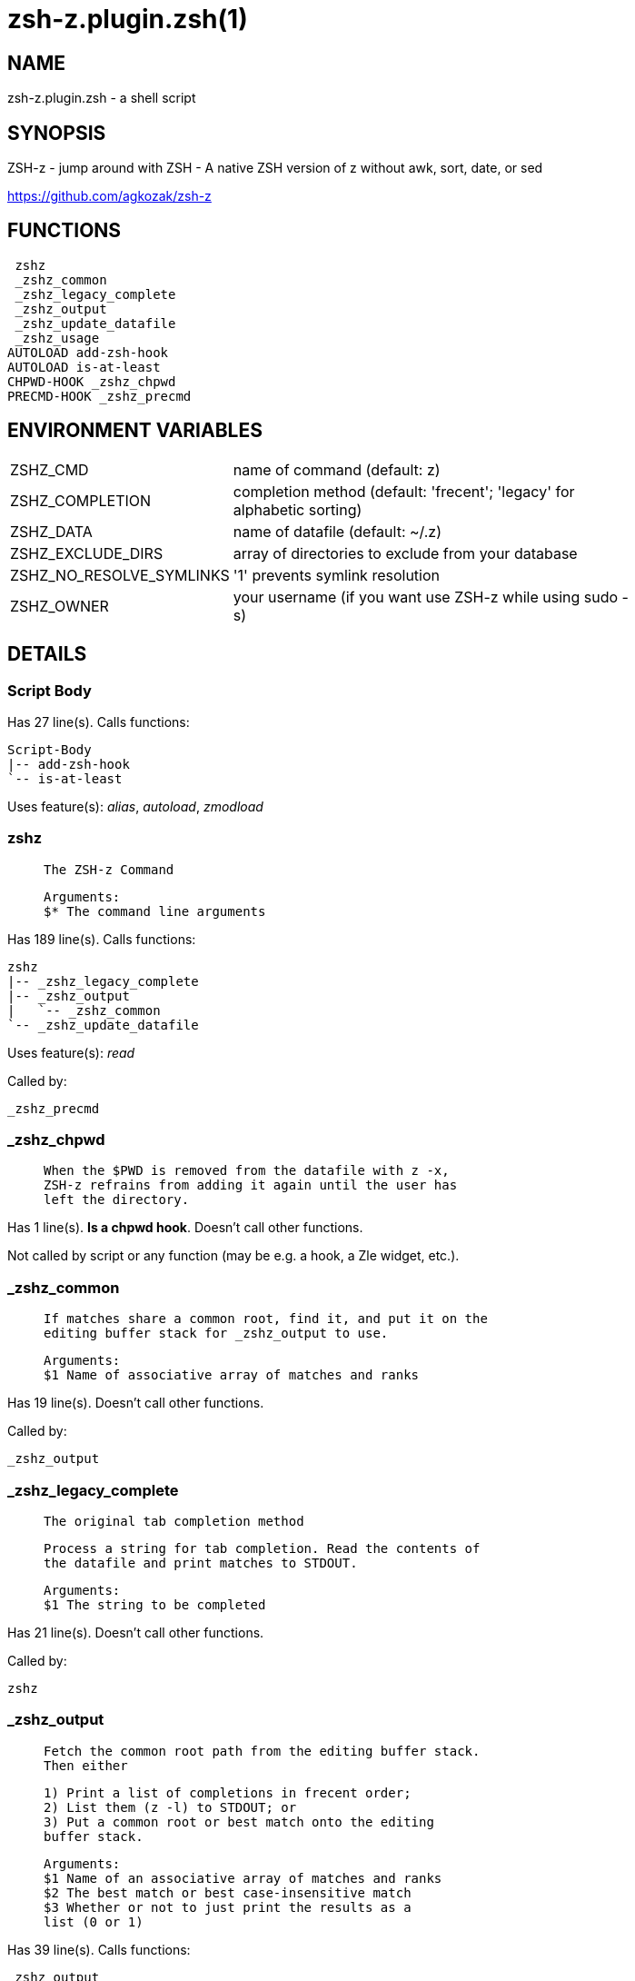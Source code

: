 zsh-z.plugin.zsh(1)
===================
:compat-mode!:

NAME
----
zsh-z.plugin.zsh - a shell script

SYNOPSIS
--------

ZSH-z - jump around with ZSH - A native ZSH version of z without awk, sort,
date, or sed

https://github.com/agkozak/zsh-z


FUNCTIONS
---------

 zshz
 _zshz_common
 _zshz_legacy_complete
 _zshz_output
 _zshz_update_datafile
 _zshz_usage
AUTOLOAD add-zsh-hook
AUTOLOAD is-at-least
CHPWD-HOOK _zshz_chpwd
PRECMD-HOOK _zshz_precmd

ENVIRONMENT VARIABLES
---------------------
[width="80%",cols="4,10"]
|======
|ZSHZ_CMD|name of command (default: z)
|ZSHZ_COMPLETION|completion method (default: 'frecent'; 'legacy' for alphabetic sorting)
|ZSHZ_DATA|name of datafile (default: ~/.z)
|ZSHZ_EXCLUDE_DIRS|array of directories to exclude from your database
|ZSHZ_NO_RESOLVE_SYMLINKS|'1' prevents symlink resolution
|ZSHZ_OWNER|your username (if you want use ZSH-z while using sudo -s) 
|======

DETAILS
-------

Script Body
~~~~~~~~~~~

Has 27 line(s). Calls functions:

 Script-Body
 |-- add-zsh-hook
 `-- is-at-least

Uses feature(s): _alias_, _autoload_, _zmodload_

zshz
~~~~

____
 
 The ZSH-z Command
 
 Arguments:
 $* The command line arguments
____

Has 189 line(s). Calls functions:

 zshz
 |-- _zshz_legacy_complete
 |-- _zshz_output
 |   `-- _zshz_common
 `-- _zshz_update_datafile

Uses feature(s): _read_

Called by:

 _zshz_precmd

_zshz_chpwd
~~~~~~~~~~~

____
 
 When the $PWD is removed from the datafile with z -x,
 ZSH-z refrains from adding it again until the user has
 left the directory.
____

Has 1 line(s). *Is a chpwd hook*. Doesn't call other functions.

Not called by script or any function (may be e.g. a hook, a Zle widget, etc.).

_zshz_common
~~~~~~~~~~~~

____
 
 If matches share a common root, find it, and put it on the
 editing buffer stack for _zshz_output to use.
 
 Arguments:
 $1 Name of associative array of matches and ranks
____

Has 19 line(s). Doesn't call other functions.

Called by:

 _zshz_output

_zshz_legacy_complete
~~~~~~~~~~~~~~~~~~~~~

____
 
 The original tab completion method
 
 Process a string for tab completion. Read the contents of
 the datafile and print matches to STDOUT.
 
 Arguments:
 $1 The string to be completed
____

Has 21 line(s). Doesn't call other functions.

Called by:

 zshz

_zshz_output
~~~~~~~~~~~~

____
 
 Fetch the common root path from the editing buffer stack.
 Then either
 
 1) Print a list of completions in frecent order;
 2) List them (z -l) to STDOUT; or
 3) Put a common root or best match onto the editing
 buffer stack.
 
 Arguments:
 $1 Name of an associative array of matches and ranks
 $2 The best match or best case-insensitive match
 $3 Whether or not to just print the results as a
 list (0 or 1)
____

Has 39 line(s). Calls functions:

 _zshz_output
 `-- _zshz_common

Uses feature(s): _read_

Called by:

 zshz

_zshz_precmd
~~~~~~~~~~~~

____
 
 Add the $PWD to the datafile, unless $ZSHZ_REMOVED shows it to have been
 recently removed with z -x
   
____

Has 4 line(s). *Is a precmd hook*. Calls functions:

 _zshz_precmd
 `-- zshz
     |-- _zshz_legacy_complete
     |-- _zshz_output
     |   `-- _zshz_common
     `-- _zshz_update_datafile

Not called by script or any function (may be e.g. a hook, a Zle widget, etc.).

_zshz_update_datafile
~~~~~~~~~~~~~~~~~~~~~

____
 
 Read the curent datafile contents, update them, "age" them
 when the total rank gets high enough, and print the new
 contents to STDOUT.
 
 Arguments:
 $1 Path to be added to datafile
____

Has 40 line(s). Doesn't call other functions.

Called by:

 zshz

_zshz_usage
~~~~~~~~~~~

____
 
 The help message
____

Has 12 line(s). Doesn't call other functions.

Not called by script or any function (may be e.g. a hook, a Zle widget, etc.).

add-zsh-hook
~~~~~~~~~~~~

Has 93 line(s). Doesn't call other functions.

Uses feature(s): _autoload_, _getopts_

Called by:

 Script-Body

is-at-least
~~~~~~~~~~~

Has 56 line(s). Doesn't call other functions.

Called by:

 Script-Body

